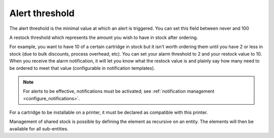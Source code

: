 Alert threshold
---------------

The alert threshold is the minimal value at which an alert is triggered.
You can set this field between never and 100

A restock threshold which represents the amount you wish to have in stock after ordering.

For example, you want to have 10 of a certain cartridge in stock but it isn't worth ordering them until you have 2 or less in stock (due to bulk discounts, process overhead, etc).
You can set your alarm threshold to 2 and your restock value to 10.
When you receive the alarm notification, it will let you know what the restock value is and plainly say how many need to be ordered to meet that value (configurable in notification templates).

.. note:: For alerts to be effective, notifications must be activated; see :ref:`notification management <configure_notifications>`.

For a cartridge to be installable on a printer, it must be declared as compatible with this printer.

Management of shared stock is possible by defining the element as recursive on an entity. The elements will then be available for all sub-entities.